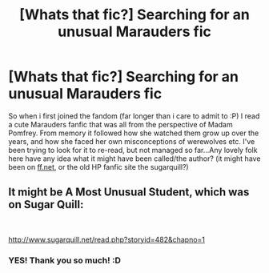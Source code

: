 #+TITLE: [Whats that fic?] Searching for an unusual Marauders fic

* [Whats that fic?] Searching for an unusual Marauders fic
:PROPERTIES:
:Author: xdark-faex
:Score: 1
:DateUnix: 1569705743.0
:DateShort: 2019-Sep-29
:FlairText: What's That Fic?
:END:
So when i first joined the fandom (far longer than i care to admit to :P) I read a cute Marauders fanfic that was all from the perspective of Madam Pomfrey. From memory it followed how she watched them grow up over the years, and how she faced her own misconceptions of werewolves etc. I've been trying to look for it to re-read, but not managed so far...Any lovely folk here have any idea what it might have been called/the author? (it might have been on [[https://ff.net][ff.net]], or the old HP fanfic site the sugarquill?)


** It might be A Most Unusual Student, which was on Sugar Quill:

​

[[http://www.sugarquill.net/read.php?storyid=482&chapno=1]]
:PROPERTIES:
:Score: 2
:DateUnix: 1569707464.0
:DateShort: 2019-Sep-29
:END:

*** YES! Thank you so much! :D
:PROPERTIES:
:Author: xdark-faex
:Score: 1
:DateUnix: 1569755707.0
:DateShort: 2019-Sep-29
:END:
